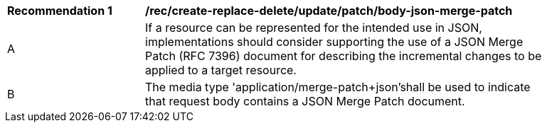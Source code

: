 [[rec_update_patch_body-json-merge-patch]]
[width="90%",cols="2,6a"]
|===
^|*Recommendation {counter:rec-id}* |*/rec/create-replace-delete/update/patch/body-json-merge-patch*
^|A |If a resource can be represented for the intended use in JSON, implementations should consider supporting the use of a JSON Merge Patch (RFC 7396) document for describing the incremental changes to be applied to a target resource.
^|B |The media type 'application/merge-patch+json'shall be used to indicate that request body contains a JSON Merge Patch document.
|===
